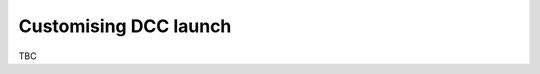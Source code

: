 ..
    :copyright: Copyright (c) 2022 ftrack

.. _tutorial/launch:

**********************
Customising DCC launch
**********************

TBC


